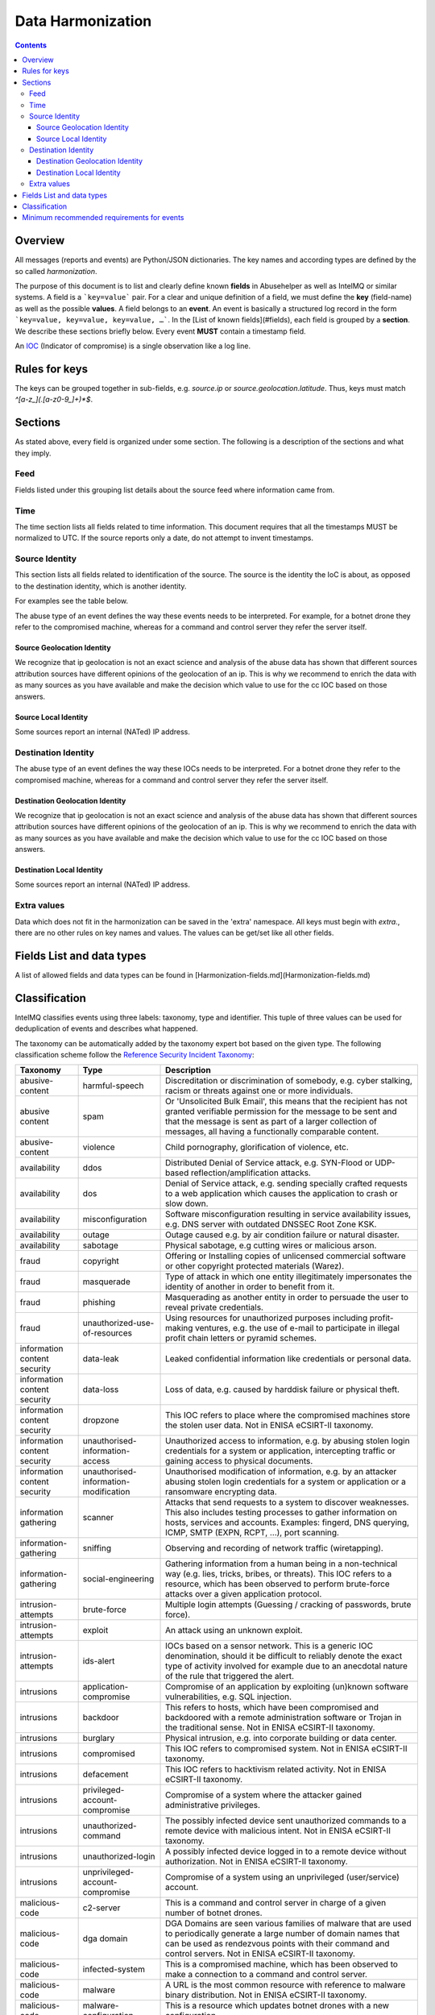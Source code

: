 ##################
Data Harmonization
##################

.. contents::

Overview
========

All messages (reports and events) are Python/JSON dictionaries. The key names and according types are defined by the so called *harmonization*.

The purpose of this document is to list and clearly define known **fields** in Abusehelper as well as IntelMQ or similar systems. A field is a ```key=value``` pair. For a clear and unique definition of a field, we must define the **key** (field-name) as well as the possible **values**. A field belongs to an **event**. An event is basically a  structured log record in the form ```key=value, key=value, key=value, …```. In the [List of known fields](#fields), each field is grouped by a **section**. We describe these sections briefly below.
Every event **MUST** contain a timestamp field.

An `IOC <https://en.wikipedia.org/wiki/Indicator_of_compromise>`_ (Indicator of compromise) is a single observation like a log line.

Rules for keys
==============

The keys can be grouped together in sub-fields, e.g. `source.ip` or `source.geolocation.latitude`. Thus, keys must match `^[a-z_](.[a-z0-9_]+)*$`.


Sections
========

As stated above, every field is organized under some section. The following is a description of the sections and what they imply.

Feed
----

Fields listed under this grouping list details about the source feed where information came from.

Time
----

The time section lists all fields related to time information.
This document requires that all the timestamps MUST be normalized to UTC. If the source reports only a date, do not attempt to invent timestamps.

Source Identity
---------------

This section lists all fields related to identification of the source. The source is the identity the IoC is about, as opposed to the destination identity, which is another identity.

For examples see the table below.

The abuse type of an event defines the way these events needs to be interpreted. For example, for a botnet drone they refer to the compromised machine, whereas for a command and control server they refer the server itself.

Source Geolocation Identity
^^^^^^^^^^^^^^^^^^^^^^^^^^^

We recognize that ip geolocation is not an exact science and analysis of the abuse data has shown that different sources attribution sources have different opinions of the geolocation of an ip. This is why we recommend to enrich the data with as many sources as you have available and make the decision which value to use for the cc IOC based on those answers.

Source Local Identity
^^^^^^^^^^^^^^^^^^^^^

Some sources report an internal (NATed) IP address.

Destination Identity
--------------------

The abuse type of an event defines the way these IOCs needs to be interpreted. For a botnet drone they refer to the compromised machine, whereas for a command and control server they refer the server itself.

Destination Geolocation Identity
^^^^^^^^^^^^^^^^^^^^^^^^^^^^^^^^

We recognize that ip geolocation is not an exact science and analysis of the abuse data has shown that different sources attribution sources have different opinions of the geolocation of an ip. This is why we recommend to enrich the data with as many sources as you have available and make the decision which value to use for the cc IOC based on those answers.

Destination Local Identity
^^^^^^^^^^^^^^^^^^^^^^^^^^

Some sources report an internal (NATed) IP address.

Extra values
------------
Data which does not fit in the harmonization can be saved in the 'extra' namespace. All keys must begin with `extra.`, there are no other rules on key names and values. The values can be get/set like all other fields.

Fields List and data types
==========================

A list of allowed fields and data types can be found in [Harmonization-fields.md](Harmonization-fields.md)

.. _data harmonization classification:

Classification
==============

IntelMQ classifies events using three labels: taxonomy, type and identifier. This tuple of three values can be used for deduplication of events and describes what happened.

The taxonomy can be automatically added by the taxonomy expert bot based on the given type. The following classification scheme follow the `Reference Security Incident Taxonomy <https://github.com/enisaeu/Reference-Security-Incident-Taxonomy-Task-Force/>`_:


===============================  ========================================= =============================================
      Taxonomy                   Type                                        Description
===============================  ========================================= =============================================
   abusive-content               harmful-speech                              Discreditation or discrimination of somebody, e.g. cyber stalking, racism or threats against one or more individuals.
   abusive content               spam                                        Or 'Unsolicited Bulk Email', this means that the recipient has not granted verifiable permission for the message to be sent and that the message is sent as part of a larger collection of messages, all having a functionally comparable content.
   abusive-content               violence                                    Child pornography, glorification of violence, etc.              
   availability                  ddos                                        Distributed Denial of Service attack, e.g. SYN-Flood or UDP-based reflection/amplification attacks.              
   availability                  dos                                         Denial of Service attack, e.g. sending specially crafted requests to a web application which causes the application to crash or slow down.              
   availability                  misconfiguration                            Software misconfiguration resulting in service availability issues, e.g. DNS server with outdated DNSSEC Root Zone KSK.
   availability                  outage                                      Outage caused e.g. by air condition failure or natural disaster.              
   availability                  sabotage                                    Physical sabotage, e.g cutting wires or malicious arson.              
   fraud                         copyright                                   Offering or Installing copies of unlicensed commercial software or other copyright protected materials (Warez).              
   fraud                         masquerade                                  Type of attack in which one entity illegitimately impersonates the identity of another in order to benefit from it.              
   fraud                         phishing                                    Masquerading as another entity in order to persuade the user to reveal private credentials.              
   fraud                         unauthorized-use-of-resources               Using resources for unauthorized purposes including profit-making ventures, e.g. the use of e-mail to participate in illegal profit chain letters or pyramid schemes.              
   information content security  data-leak                                   Leaked confidential information like credentials or personal data.
   information content security  data-loss                                   Loss of data, e.g. caused by harddisk failure or physical theft.
   information content security  dropzone                                    This IOC refers to place where the compromised machines store the stolen user data. Not in ENISA eCSIRT-II taxonomy.              
   information content security  unauthorised-information-access             Unauthorized access to information, e.g. by abusing stolen login credentials for a system or application, intercepting traffic or gaining access to physical documents.              
   information content security  unauthorised-information-modification       Unauthorised modification of information, e.g. by an attacker abusing stolen login credentials for a system or application or a ransomware encrypting data.              
   information gathering         scanner                                     Attacks that send requests to a system to discover weaknesses. This also includes testing processes to gather information on hosts, services and accounts. Examples: fingerd, DNS querying, ICMP, SMTP (EXPN, RCPT, ...), port scanning.              
   information-gathering         sniffing                                    Observing and recording of network traffic (wiretapping).              
   information-gathering         social-engineering                          Gathering information from a human being in a non-technical way (e.g. lies, tricks, bribes, or threats). This IOC refers to a resource, which has been observed to perform brute-force attacks over a given application protocol.              
   intrusion-attempts            brute-force                                 Multiple login attempts (Guessing / cracking of passwords, brute force).
   intrusion-attempts            exploit                                     An attack using an unknown exploit.
   intrusion-attempts            ids-alert                                   IOCs based on a sensor network. This is a generic IOC denomination, should it be difficult to reliably denote the exact type of activity involved for example due to an anecdotal nature of the rule that triggered the alert.
   intrusions                    application-compromise                      Compromise of an application by exploiting (un)known software vulnerabilities, e.g. SQL injection.              
   intrusions                    backdoor                                    This refers to hosts, which have been compromised and backdoored with a remote administration software or Trojan in the traditional sense. Not in ENISA eCSIRT-II taxonomy.              
   intrusions                    burglary                                    Physical intrusion, e.g. into corporate building or data center.              
   intrusions                    compromised                                 This IOC refers to compromised system. Not in ENISA eCSIRT-II taxonomy.              
   intrusions                    defacement                                  This IOC refers to hacktivism related activity. Not in ENISA eCSIRT-II taxonomy.              
   intrusions                    privileged-account-compromise               Compromise of a system where the attacker gained administrative privileges.              
   intrusions                    unauthorized-command                        The possibly infected device sent unauthorized commands to a remote device with malicious intent. Not in ENISA eCSIRT-II taxonomy.              
   intrusions                    unauthorized-login                          A possibly infected device logged in to a remote device without authorization. Not in ENISA eCSIRT-II taxonomy.              
   intrusions                    unprivileged-account-compromise             Compromise of a system using an unprivileged (user/service) account.              
   malicious-code                c2-server                                   This is a command and control server in charge of a given number of botnet drones.
   malicious-code                dga domain                                  DGA Domains are seen various families of malware that are used to periodically generate a large number of domain names that can be used as rendezvous points with their command and control servers. Not in ENISA eCSIRT-II taxonomy.
   malicious-code                infected-system                             This is a compromised machine, which has been observed to make a connection to a command and control server.
   malicious-code                malware                                     A URL is the most common resource with reference to malware binary distribution. Not in ENISA eCSIRT-II taxonomy.
   malicious-code                malware-configuration                       This is a resource which updates botnet drones with a new configuration.
   malicious-code                malware-distribution                        URI used for malware distribution, e.g. a download URL included in fake invoice malware spam.
   other                         blacklist                                   Some sources provide blacklists, which clearly refer to abusive behavior, such as spamming, but fail to denote the exact reason why a given identity has been blacklisted. The reason may be that the justification is anecdotal or missing entirely. This type should only be used if the typing fits the definition of a blacklist, but an event specific denomination is not possible for one reason or another.              
   other                         other                                       All incidents which don't fit in one of the given categories should be put into this class.              
   other                         proxy                                       This refers to the use of proxies from inside your network. Not in ENISA eCSIRT-II taxonomy.              
   other                         tor                                         This IOC refers to incidents related to TOR network infrastructure. Not in ENISA eCSIRT-II taxonomy.              
   other                         undetermined                                The categorisation of the incident is unknown/undetermined.
   test                          test                                        Meant for testing.              
   vulnerable                    ddos-amplifier                              Publicly accessible services that can be abused for conducting DDoS reflection/amplification attacks, e.g. DNS open-resolvers or NTP servers with monlist enabled.              
   vulnerable                    information-disclosure                      Publicly accessible services potentially disclosing sensitive information, e.g. SNMP or Redis.              
   vulnerable                    potentially-unwanted-accessible             Potentially unwanted publicly accessible services, e.g. Telnet, RDP or VNC.              
   vulnerable                    vulnerable-system                           A system which is vulnerable to certain attacks. Example: misconfigured client proxy settings (example: WPAD), outdated operating system version, etc.              
   vulnerable                    weak-crypto                                 Publicly accessible services offering weak crypto, e.g. web servers susceptible to POODLE/FREAK attacks.              
===============================  ========================================= =============================================

Meaning of source, destination and local values for each classification type and possible identifiers. The identifier is often a normalized malware name, grouping many variants.
+Examples of the meaning of the *source* and *destination* fields for each classification type and possible identifiers are shown here. Usually the main information is in the *source* fields. The identifier is often a normalized malware name, grouping many variants.

=======================  ================================================  ==========================  ===========================
 Type                     Source                                            Destination                 Possible identifiers              
=======================  ================================================  ==========================  ===========================
 backdoor                 *backdoored device*
 blacklist                *blacklisted device*
 brute-force              *attacker*                                        target
 c2-server                *(sinkholed) c&c server*                                                      zeus, palevo, feodo
 compromised              *server*
 ddos                     *attacker*                                        target
 defacement               *defaced website*
 dga domain               *infected device*
 dropzone                 *server hosting stolen data*
 exploit                  *hosting server*
 ids-alert                *triggering device*
 infected-system          *infected device*                                 *contacted c2c server*
 malware                  *infected device*                                                             zeus, palevo, feodo
 malware configuration    *infected device*
 malware-distribution     *server hosting malware*
 phishing                 *phishing website*
 proxy                    *server allowing policy and security bypass*
 scanner                  *scanning device*                                 scanned device              http,modbus,wordpress
 spam                     *infected device*                                 targeted server
 vulnerable-system        *vulnerable device*                                                           heartbleed, openresolver, snmp, wpad
=======================  ================================================  ==========================  ===========================

Field in italics is the interesting one for CERTs.

Example:

If you know of an IP address that connects to a zeus c&c server, it's about the infected device, thus `classification.taxonomy` is *malicious-code*, `classification.type` is *infected-system* and the `classification.identifier` ist zeus. If you want to complain about the c&c server, the event's `classification.type` is *c2server*. The `malware.name` can have the full name, eg. `zeus_p2p`.

Minimum recommended requirements for events
===========================================

Below, we have enumerated the minimum recommended requirements for an actionable abuse event. These keys should to be present for the abuse report to make sense for the end recipient. Please note that if you choose to anonymize your sources, you can substitute **feed** with **feed.code** and that only one of the identity keys **ip**, **domain name**, **url**, **email address** must be present. All the rest of the keys are **optional**.

=================  ========================  =================
 Category           Key                        Terminology              
=================  ========================  =================
 Feed               feed.name                  Should              
 Classification     classification.type        Should              
 Classification     classification.taxonomy    Should              
 Time               time.source                Should              
 Time               time.observation           Should              
 Identity           source.ip                  Should*              
 Identity           source.fqdn                Should*              
 Identity           source.url                 Should*              
 Identity           source.account             Should*              
=================  ========================  =================

* only one of them

This list of required fields is *not* enforced by IntelMQ.

**NOTE:** This document was copied from `AbuseHelper repository <https://github.com/abusesa/abusehelper/blob/master/docs/Harmonization.md>`_ (now `Arctic Security Public documents <https://github.com/arcticsecurity/public/blob/master/docs/Harmonization.md>`_ and improved.
